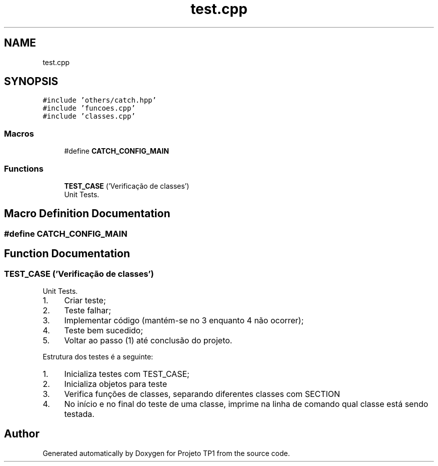 .TH "test.cpp" 3 "Sun Jul 2 2017" "Projeto TP1" \" -*- nroff -*-
.ad l
.nh
.SH NAME
test.cpp
.SH SYNOPSIS
.br
.PP
\fC#include 'others/catch\&.hpp'\fP
.br
\fC#include 'funcoes\&.cpp'\fP
.br
\fC#include 'classes\&.cpp'\fP
.br

.SS "Macros"

.in +1c
.ti -1c
.RI "#define \fBCATCH_CONFIG_MAIN\fP"
.br
.in -1c
.SS "Functions"

.in +1c
.ti -1c
.RI "\fBTEST_CASE\fP ('Verificação de classes')"
.br
.RI "Unit Tests\&. "
.in -1c
.SH "Macro Definition Documentation"
.PP 
.SS "#define CATCH_CONFIG_MAIN"

.SH "Function Documentation"
.PP 
.SS "TEST_CASE ('Verificação de classes')"

.PP
Unit Tests\&. 
.IP "1." 4
Criar teste;
.IP "2." 4
Teste falhar;
.IP "3." 4
Implementar código (mantém-se no 3 enquanto 4 não ocorrer);
.IP "4." 4
Teste bem sucedido;
.IP "5." 4
Voltar ao passo (1) até conclusão do projeto\&.
.PP
.PP
Estrutura dos testes é a seguinte:
.IP "1." 4
Inicializa testes com TEST_CASE;
.IP "2." 4
Inicializa objetos para teste
.IP "3." 4
Verifica funções de classes, separando diferentes classes com SECTION
.IP "4." 4
No início e no final do teste de uma classe, imprime na linha de comando qual classe está sendo testada\&. 
.PP

.SH "Author"
.PP 
Generated automatically by Doxygen for Projeto TP1 from the source code\&.
